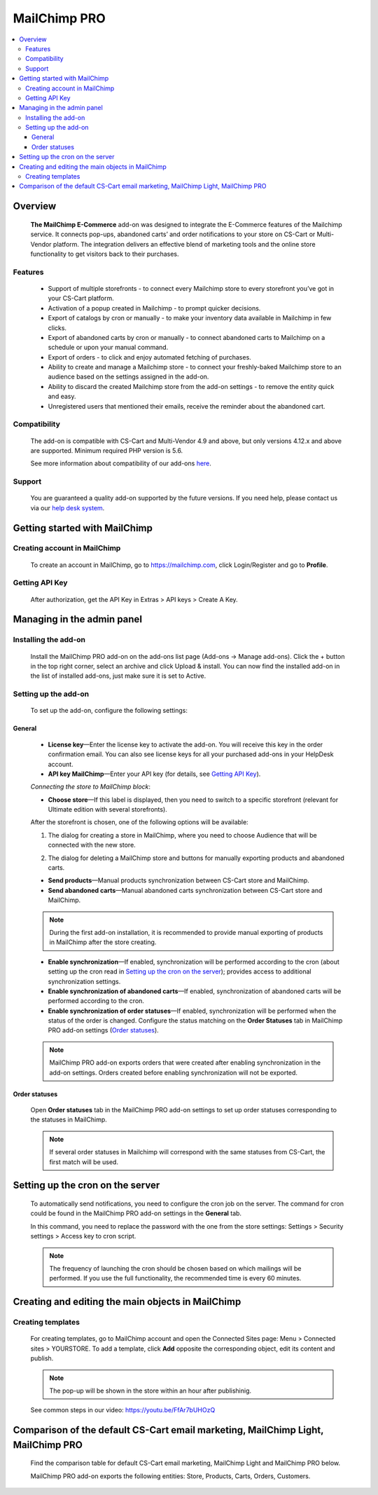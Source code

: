 *******************
MailChimp PRO
*******************

.. raw:: html

    <div class="buy-now">
        <a href="https://marketplace.simtechdev.com/mailchimp-ecommerce.html" class="btn buy-now__btn">Buy now</a>
    </div>
  
.. contents::
    :local: 
    :depth: 3

--------
Overview
--------

    **The MailChimp E-Commerce** add-on was designed to integrate the E-Commerce features of the Mailchimp service. It connects pop-ups, abandoned carts’ and order notifications to your store on CS-Cart or Multi-Vendor platform. The integration delivers an effective blend of marketing tools and the online store functionality to get visitors back to their purchases.

    
    .. fancybox:: img/mailchimp-ecommerce.png
        :alt: MailChimp PRO add-on
    

========
Features
========

   - Support of multiple storefronts - to connect every Mailchimp store to every storefront you’ve got in your CS-Cart platform.

   - Activation of a popup created in Mailchimp - to prompt quicker decisions.

   - Export of catalogs by cron or manually -  to make your inventory data available in Mailchimp in few clicks.

   - Export of abandoned carts by cron or manually - to connect abandoned carts to Mailchimp on a schedule or upon your manual command.

   - Export of orders - to click and enjoy automated fetching of purchases.

   - Ability to create and manage a Mailchimp store - to connect your freshly-baked Mailchimp store to an audience based on the settings assigned in the add-on.

   - Ability to discard the created Mailchimp store from the add-on settings - to remove the entity quick and easy.

   - Unregistered users that mentioned their emails, receive the reminder about the abandoned cart.


=============
Compatibility
=============

    The add-on is compatible with CS-Cart and Multi-Vendor 4.9 and above, but only versions 4.12.x and above are supported. 
    Minimum required PHP version is 5.6.

    See more information about compatibility of our add-ons `here <https://docs.cs-cart.com/marketplace-addons/compatibility/index.html>`_.

=======
Support
=======

    You are guaranteed a quality add-on supported by the future versions. If you need help, please contact us via our `help desk system <https://helpdesk.cs-cart.com>`_.

------------------------------
Getting started with MailChimp
------------------------------

=============================
Creating account in MailChimp
=============================

   To create an account in MailChimp, go to https://mailchimp.com, click Login/Register and go to **Profile**.

    .. fancybox:: img/mailchimp-ecommerce-creating-account.jpg
        :alt: Creating acount in MailChimp 

===============
Getting API Key
===============

    After authorization, get the API Key in Extras > API keys > Create A Key.

    .. fancybox:: img/mailchimp-ecommerce-getting-api-key.jpg
        :alt: API key for MailChimp PRO add-on
    
---------------------------
Managing in the admin panel
---------------------------

=====================
Installing the add-on
=====================

    Install the MailChimp PRO add-on on the add-ons list page (Add-ons → Manage add-ons). Click the + button in the top right corner, select an archive and click Upload & install. You can now find the installed add-on in the list of installed add-ons, just make sure it is set to Active.

    .. fancybox:: img/mailchimp-ecommerce-installing.jpg
        :alt: MailChimp PRO add-on installing
    
=====================
Setting up the add-on
=====================

    To set up the add-on, configure the following settings:

+++++++
General
+++++++

    .. fancybox:: img/mailchimp-ecommerce-general-settings.jpg
        :alt: MailChimp PRO add-on

    * **License key**—Enter the license key to activate the add-on. You will receive this key in the order confirmation email. You can also see license keys for all your purchased add-ons in your HelpDesk account.

    * **API key MailChimp**—Enter your API key (for details, see `Getting API Key`_).

    *Connecting the store to MailChimp block*:

    * **Choose store**—If this label is displayed, then you need to switch to a specific storefront (relevant for Ultimate edition with several storefronts).

    .. fancybox:: img/mailchimp-ecommerce-storefronts.jpg
        :alt: MailChimp PRO add-on

    After the storefront is chosen, one of the following options will be available: 

    1. The dialog for creating a store in MailChimp, where you need to choose Audience that will be connected with the new store.

    .. fancybox:: img/mailchimp-ecommerce-audience.jpg
        :alt: MailChimp PRO add-on

    2. The dialog for deleting a MailChimp store and buttons for manually exporting products and abandoned carts.

    .. fancybox:: img/mailchimp-ecommerce-deleting-store.jpg
        :alt: MailChimp PRO add-on

    * **Send products**—Manual products synchronization between CS-Cart store and MailChimp.

    * **Send abandoned carts**—Manual abandoned carts synchronization between CS-Cart store and MailChimp.

    .. note::

        During the first add-on installation, it is recommended to provide manual exporting of products in MailChimp after the store creating.

    * **Enable synchronization**—If enabled, synchronization will be performed according to the cron (about setting up the cron read in `Setting up the cron on the server`_); provides access to additional synchronization settings.

    * **Enable synchronization of abandoned carts**—If enabled, synchronization  of abandoned carts will be performed according to the cron.

    * **Enable synchronization of order statuses**—If enabled, synchronization will be performed when the status of the order is changed. Configure the status matching on the **Order Statuses** tab in MailChimp PRO add-on settings (`Order statuses`_).

    .. note::

        MailChimp PRO add-on exports orders that were created after enabling synchronization in the add-on settings. Orders created before enabling synchronization will not be exported.

++++++++++++++
Order statuses
++++++++++++++

    Open **Order statuses** tab in the MailChimp PRO add-on settings to set up order statuses corresponding to the statuses in MailChimp.

    .. fancybox:: img/mailchimp-ecommerce-order-statuses.jpg
        :alt: MailChimp PRO add-on

    .. note::

        If several order statuses in Mailchimp will correspond with the same statuses from CS-Cart, the first match will be used.

---------------------------------
Setting up the cron on the server
---------------------------------

    To automatically send notifications, you need to configure the cron job on the server. The command for cron could be found in the MailChimp PRO add-on settings in the **General** tab.

    .. fancybox:: img/mailchimp-ecommerce-cron.jpg
        :alt: MailChimp PRO add-on

    In this command, you need to replace the password with the one from the store settings: Settings > Security settings > Access key to cron script.

    .. fancybox:: img/mailchimp-ecommerce-cron-password.jpg
        :alt: MailChimp PRO add-on

    .. note::

        The frequency of launching the cron should be chosen based on which mailings will be performed. If you use the full functionality, the recommended time is every 60 minutes.

--------------------------------------------------
Creating and editing the main objects in MailChimp
--------------------------------------------------

==================
Creating templates
==================

    For creating templates, go to MailChimp account and open the Connected Sites page: Menu > Connected sites > YOURSTORE. To add a template, click **Add** opposite the corresponding object, edit its content and publish. 

    .. fancybox:: img/mailchimp-ecommerce-objects.jpg
        :alt: MailChimp PRO add-on

    .. note::

        The pop-up will be shown in the store within an hour after publishinig. 

    See common steps in our video: https://youtu.be/FfAr7bUHOzQ

------------------------------------------------------------------------------------------
Comparison of the default CS-Cart email marketing, MailChimp Light, MailChimp PRO
------------------------------------------------------------------------------------------

    Find the comparison table for default CS-Cart email marketing, MailChimp Light and MailChimp PRO below.

    .. fancybox:: img/mailchimp-ecommerce-comparison.png
        :alt: MailChimp PRO add-on

    MailChimp PRO add-on exports the following entities: Store, Products, Carts, Orders, Customers.